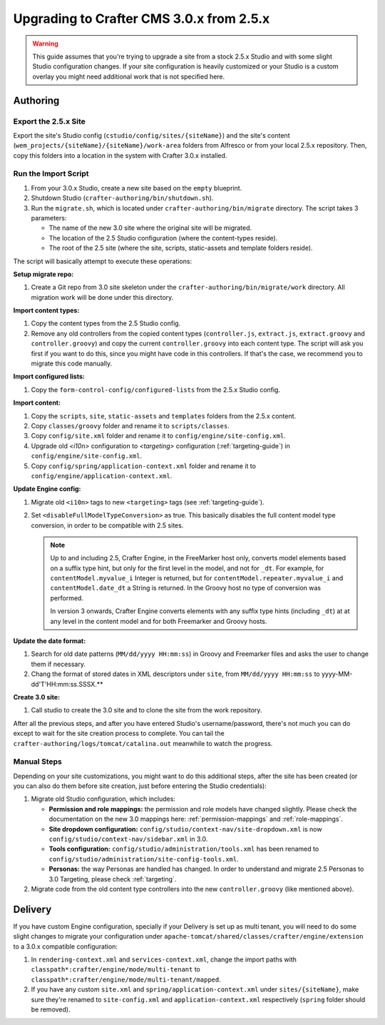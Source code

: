=========================================
Upgrading to Crafter CMS 3.0.x from 2.5.x
=========================================

.. WARNING::
  This guide assumes that you're trying to upgrade a site from a stock 2.5.x Studio and with some slight Studio configuration changes. If your site
  configuration is heavily customized or your Studio is a custom overlay you might need additional work that is not specified here.

---------
Authoring
---------

^^^^^^^^^^^^^^^^^^^^^
Export the 2.5.x Site
^^^^^^^^^^^^^^^^^^^^^

Export the site's Studio config (``cstudio/config/sites/{siteName}``) and the site's content (``wem_projects/{siteName}/{siteName}/work-area`` folders
from Alfresco or from your local 2.5.x repository. Then, copy this folders into a location in the system with Crafter 3.0.x installed.

^^^^^^^^^^^^^^^^^^^^^
Run the Import Script
^^^^^^^^^^^^^^^^^^^^^

#. From your 3.0.x Studio, create a new site based on the ``empty`` blueprint.
#. Shutdown Studio (``crafter-authoring/bin/shutdown.sh``).
#. Run the ``migrate.sh``, which is located under ``crafter-authoring/bin/migrate`` directory. The script takes 3 parameters:

   - The name of the new 3.0 site where the original site will be migrated.
   - The location of the 2.5 Studio configuration (where the content-types reside).
   - The root of the 2.5 site (where the site, scripts, static-assets and template folders reside).

The script will basically attempt to execute these operations:

**Setup migrate repo:**

#. Create a Git repo from 3.0 site skeleton under the ``crafter-authoring/bin/migrate/work`` directory. All migration work will be done under this
   directory.

**Import content types:**

#. Copy the content types from the 2.5 Studio config.
#. Remove any old controllers from the copied content types (``controller.js``, ``extract.js``, ``extract.groovy`` and ``controller.groovy``) and copy
   the current ``controller.groovy`` into each content type. The script will ask you first if you want to do this, since you might have code in this
   controllers. If that's the case, we recommend you to migrate this code manually.

**Import configured lists:**

#. Copy the ``form-control-config/configured-lists`` from the 2.5.x Studio config.

**Import content:**

#. Copy the ``scripts``, ``site``, ``static-assets`` and ``templates`` folders from the 2.5.x content.
#. Copy ``classes/groovy`` folder and rename it to ``scripts/classes``.
#. Copy ``config/site.xml`` folder and rename it to ``config/engine/site-config.xml``.
#. Upgrade old `<i10n>` configuration to `<targeting>` configuration (:ref:`targeting-guide`) in ``config/engine/site-config.xml``.
#. Copy ``config/spring/application-context.xml`` folder and rename it to ``config/engine/application-context.xml``.

**Update Engine config:**

#. Migrate old ``<i10n>`` tags to new ``<targeting>`` tags (see :ref:`targeting-guide`).
#. Set ``<disableFullModelTypeConversion>`` as true. This basically disables the full content model type conversion, in order to be
   compatible with 2.5 sites.

   .. NOTE::
     Up to and including 2.5, Crafter Engine, in the FreeMarker host only, converts model elements based on a suffix type hint, but only
     for the first level in the model, and not for ``_dt``. For example, for ``contentModel.myvalue_i`` Integer is returned, but for
     ``contentModel.repeater.myvalue_i`` and ``contentModel.date_dt`` a String is returned. In the Groovy host no type of conversion
     was performed.

     In version 3 onwards, Crafter Engine converts elements with any suffix type hints (including ``_dt``) at at any level in the content
     model and for both Freemarker and Groovy hosts.

**Update the date format:**

#. Search for old date patterns (``MM/dd/yyyy HH:mm:ss``) in Groovy and Freemarker files and asks the user to change them if necessary.
#. Chang the format of stored dates in XML descriptors under ``site``, from ``MM/dd/yyyy HH:mm:ss`` to yyyy-MM-dd'T'HH:mm:ss.SSSX.**

**Create 3.0 site:**

#. Call studio to create the 3.0 site and to clone the site from the work repository.

After all the previous steps, and after you have entered Studio's username/password, there's not much you can do except to wait for the site creation
process to complete. You can tail the ``crafter-authoring/logs/tomcat/catalina.out`` meanwhile to watch the progress.

^^^^^^^^^^^^
Manual Steps
^^^^^^^^^^^^

Depending on your site customizations, you might want to do this additional steps, after the site has been created (or you can also do them
before site creation, just before entering the Studio credentials):

#. Migrate old Studio configuration, which includes:

   - **Permission and role mappings:** the permission and role models have changed slightly. Please check the documentation on the new 3.0 mappings
     here: :ref:`permission-mappings` and :ref:`role-mappings`.
   - **Site dropdown configuration:** ``config/studio/context-nav/site-dropdown.xml`` is now ``config/studio/context-nav/sidebar.xml`` in 3.0.
   - **Tools configuration:** ``config/studio/administration/tools.xml`` has been renamed to ``config/studio/administration/site-config-tools.xml``.
   - **Personas:** the way Personas are handled has changed. In order to understand and migrate 2.5 Personas to 3.0 Targeting, please check
     :ref:`targeting`.

#. Migrate code from the old content type controllers into the new ``controller.groovy`` (like mentioned above).

--------
Delivery
--------

If you have custom Engine configuration, specially if your Delivery is set up as multi tenant, you will need to do some slight changes to migrate your
configuration under ``apache-tomcat/shared/classes/crafter/engine/extension`` to a 3.0.x compatible configuration:

#. In ``rendering-context.xml`` and ``services-context.xml``, change the import paths with ``classpath*:crafter/engine/mode/multi-tenant`` to
   ``classpath*:crafter/engine/mode/multi-tenant/mapped``.
#. If you have any custom ``site.xml`` and ``spring/application-context.xml`` under ``sites/{siteName}``, make sure they're renamed to
   ``site-config.xml`` and ``application-context.xml`` respectively (``spring`` folder should be removed).
